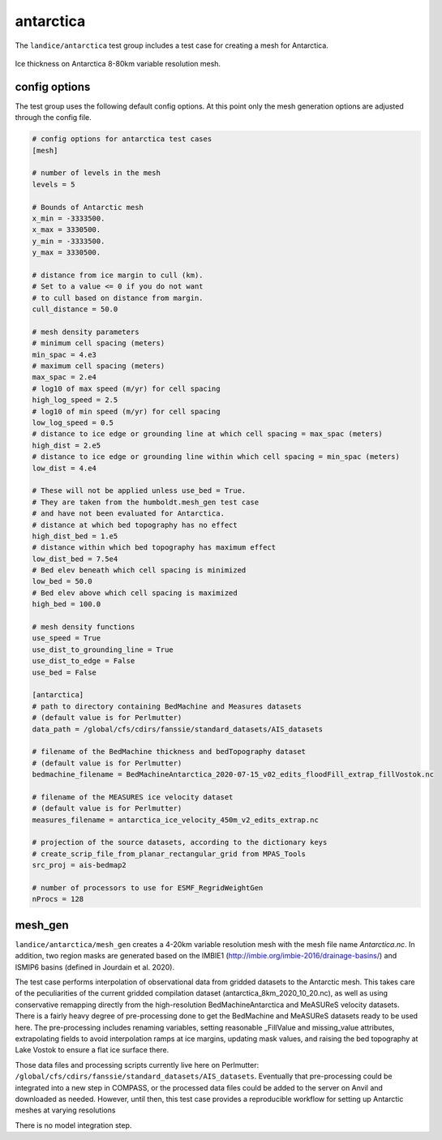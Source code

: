 .. _landice_antarctica:

antarctica
==========

The ``landice/antarctica`` test group includes a test case for creating a
mesh for Antarctica.

.. figure:: images/antarctica_8to80km.png
   :width: 777 px
   :align: center

   Ice thickness on Antarctica 8-80km variable resolution mesh.

config options
--------------

The test group uses the following default config options.  At this point only
the mesh generation options are adjusted through the config file.

.. code-block:: cfg

    # config options for antarctica test cases
    [mesh]

    # number of levels in the mesh
    levels = 5

    # Bounds of Antarctic mesh
    x_min = -3333500.
    x_max = 3330500.
    y_min = -3333500.
    y_max = 3330500.

    # distance from ice margin to cull (km).
    # Set to a value <= 0 if you do not want
    # to cull based on distance from margin.
    cull_distance = 50.0

    # mesh density parameters
    # minimum cell spacing (meters)
    min_spac = 4.e3
    # maximum cell spacing (meters)
    max_spac = 2.e4
    # log10 of max speed (m/yr) for cell spacing
    high_log_speed = 2.5
    # log10 of min speed (m/yr) for cell spacing
    low_log_speed = 0.5
    # distance to ice edge or grounding line at which cell spacing = max_spac (meters)
    high_dist = 2.e5
    # distance to ice edge or grounding line within which cell spacing = min_spac (meters)
    low_dist = 4.e4

    # These will not be applied unless use_bed = True.
    # They are taken from the humboldt.mesh_gen test case
    # and have not been evaluated for Antarctica.
    # distance at which bed topography has no effect
    high_dist_bed = 1.e5
    # distance within which bed topography has maximum effect
    low_dist_bed = 7.5e4
    # Bed elev beneath which cell spacing is minimized
    low_bed = 50.0
    # Bed elev above which cell spacing is maximized
    high_bed = 100.0

    # mesh density functions
    use_speed = True
    use_dist_to_grounding_line = True
    use_dist_to_edge = False
    use_bed = False

    [antarctica]
    # path to directory containing BedMachine and Measures datasets
    # (default value is for Perlmutter)
    data_path = /global/cfs/cdirs/fanssie/standard_datasets/AIS_datasets

    # filename of the BedMachine thickness and bedTopography dataset
    # (default value is for Perlmutter)
    bedmachine_filename = BedMachineAntarctica_2020-07-15_v02_edits_floodFill_extrap_fillVostok.nc

    # filename of the MEASURES ice velocity dataset
    # (default value is for Perlmutter)
    measures_filename = antarctica_ice_velocity_450m_v2_edits_extrap.nc

    # projection of the source datasets, according to the dictionary keys
    # create_scrip_file_from_planar_rectangular_grid from MPAS_Tools
    src_proj = ais-bedmap2

    # number of processors to use for ESMF_RegridWeightGen
    nProcs = 128

mesh_gen
--------

``landice/antarctica/mesh_gen`` creates a 4-20km variable resolution mesh with
the mesh file name `Antarctica.nc`. In addition, two region masks are
generated based on the IMBIE1 (http://imbie.org/imbie-2016/drainage-basins/)
and ISMIP6 basins (defined in Jourdain et al. 2020).

The test case performs interpolation of observational data from gridded datasets
to the Antarctic mesh. This takes care of the peculiarities of the current gridded
compilation dataset (antarctica_8km_2020_10_20.nc), as well as using conservative
remapping directly from the high-resolution BedMachineAntarctica and MeASUReS
velocity datasets. There is a fairly heavy degree of pre-processing done to get
the BedMachine and MeASUReS datasets ready to be used here. The pre-processing
includes renaming variables, setting reasonable _FillValue and missing_value
attributes, extrapolating fields to avoid interpolation ramps at ice margins,
updating mask values, and raising the bed topography at Lake Vostok to ensure
a flat ice surface there.

Those data files and processing scripts currently live here on Perlmutter:
``/global/cfs/cdirs/fanssie/standard_datasets/AIS_datasets``.
Eventually that pre-processing could be integrated into a new step in COMPASS,
or the processed data files could be added to the server on Anvil and downloaded
as needed. However, until then, this test case provides a reproducible workflow
for setting up Antarctic meshes at varying resolutions

There is no model integration step.
